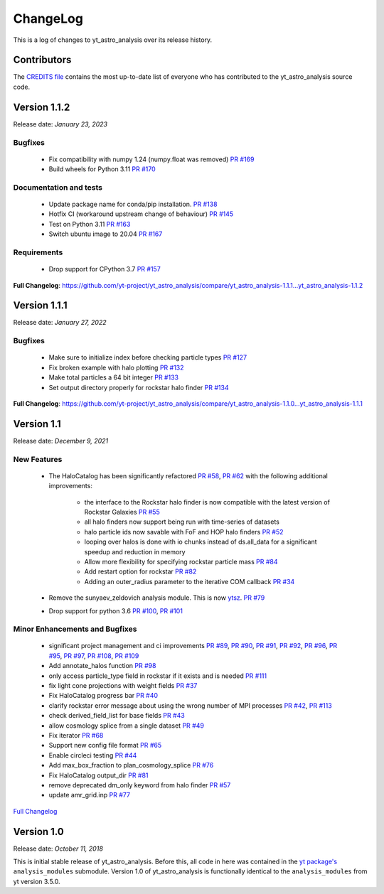 .. _changelog:

ChangeLog
=========

This is a log of changes to yt_astro_analysis over its release history.

Contributors
------------

The `CREDITS file
<https://github.com/yt-project/yt_astro_analysis/blob/main/CREDITS>`__
contains the most up-to-date list of everyone who has contributed to the
yt_astro_analysis source code.

Version 1.1.2
-------------

Release date: *January 23, 2023*

Bugfixes
^^^^^^^^

 * Fix compatibility with numpy 1.24 (numpy.float was removed) `PR #169 <https://github.com/yt-project/yt_astro_analysis/pull/169>`__
 * Build wheels for Python 3.11 `PR #170 <https://github.com/yt-project/yt_astro_analysis/pull/170>`__

Documentation and tests
^^^^^^^^^^^^^^^^^^^^^^^
 * Update package name for conda/pip installation. `PR #138 <https://github.com/yt-project/yt_astro_analysis/pull/138>`__
 * Hotfix CI (workaround upstream change of behaviour) `PR #145 <https://github.com/yt-project/yt_astro_analysis/pull/145>`__
 * Test on Python 3.11 `PR #163 <https://github.com/yt-project/yt_astro_analysis/pull/163>`__
 * Switch ubuntu image to 20.04 `PR #167 <https://github.com/yt-project/yt_astro_analysis/pull/167>`__

Requirements
^^^^^^^^^^^^
 * Drop support for CPython 3.7 `PR #157 <https://github.com/yt-project/yt_astro_analysis/pull/157>`__

**Full Changelog**: https://github.com/yt-project/yt_astro_analysis/compare/yt_astro_analysis-1.1.1...yt_astro_analysis-1.1.2


Version 1.1.1
-------------

Release date: *January 27, 2022*

Bugfixes
^^^^^^^^

 * Make sure to initialize index before checking particle types `PR #127 <https://github.com/yt-project/yt_astro_analysis/pull/127>`__
 * Fix broken example with halo plotting `PR #132 <https://github.com/yt-project/yt_astro_analysis/pull/132>`__
 * Make total particles a 64 bit integer `PR #133 <https://github.com/yt-project/yt_astro_analysis/pull/133>`__
 * Set output directory properly for rockstar halo finder `PR #134 <https://github.com/yt-project/yt_astro_analysis/pull/134>`__

**Full Changelog**: https://github.com/yt-project/yt_astro_analysis/compare/yt_astro_analysis-1.1.0...yt_astro_analysis-1.1.1

Version 1.1
-----------

Release date: *December 9, 2021*

New Features
^^^^^^^^^^^^

 * The HaloCatalog has been significantly refactored
   `PR #58 <https://github.com/yt-project/yt_astro_analysis/pull/58>`__, `PR #62 <https://github.com/yt-project/yt_astro_analysis/pull/62>`__ with
   the following additional improvements:

     * the interface to the Rockstar halo finder is now compatible with the latest version of Rockstar Galaxies `PR #55 <https://github.com/yt-project/yt_astro_analysis/pull/55>`__
     * all halo finders now support being run with time-series of datasets
     * halo particle ids now savable with FoF and HOP halo finders `PR #52 <https://github.com/yt-project/yt_astro_analysis/pull/52>`__
     * looping over halos is done with io chunks instead of ds.all_data for a significant speedup and reduction in memory
     * Allow more flexibility for specifying rockstar particle mass `PR #84 <https://github.com/yt-project/yt_astro_analysis/pull/84>`__
     * Add restart option for rockstar `PR #82 <https://github.com/yt-project/yt_astro_analysis/pull/82>`__
     * Adding an outer_radius parameter to the iterative COM callback `PR #34 <https://github.com/yt-project/yt_astro_analysis/pull/34>`__

 * Remove the sunyaev_zeldovich analysis module. This is now `ytsz <https://github.com/jzuhone/ytsz>`__. `PR #79 <https://github.com/yt-project/yt_astro_analysis/pull/79>`__
 * Drop support for python 3.6 `PR #100 <https://github.com/yt-project/yt_astro_analysis/pull/100>`__, `PR #101 <https://github.com/yt-project/yt_astro_analysis/pull/101>`__

Minor Enhancements and Bugfixes
^^^^^^^^^^^^^^^^^^^^^^^^^^^^^^^

 * significant project management and ci improvements `PR #89 <https://github.com/yt-project/yt_astro_analysis/pull/89>`__, `PR #90 <https://github.com/yt-project/yt_astro_analysis/pull/90>`__, `PR #91 <https://github.com/yt-project/yt_astro_analysis/pull/91>`__, `PR #92 <https://github.com/yt-project/yt_astro_analysis/pull/92>`__, `PR #96 <https://github.com/yt-project/yt_astro_analysis/pull/96>`__, `PR #95 <https://github.com/yt-project/yt_astro_analysis/pull/95>`__, `PR #97 <https://github.com/yt-project/yt_astro_analysis/pull/97>`__, `PR #108 <https://github.com/yt-project/yt_astro_analysis/pull/108>`__, `PR #109 <https://github.com/yt-project/yt_astro_analysis/pull/109>`__
 * Add annotate_halos function `PR #98 <https://github.com/yt-project/yt_astro_analysis/pull/98>`__
 * only access particle_type field in rockstar if it exists and is needed `PR #111 <https://github.com/yt-project/yt_astro_analysis/pull/111>`__
 * fix light cone projections with weight fields `PR #37 <https://github.com/yt-project/yt_astro_analysis/pull/37>`__
 * Fix HaloCatalog progress bar `PR #40 <https://github.com/yt-project/yt_astro_analysis/pull/40>`__
 * clarify rockstar error message about using the wrong number of MPI processes `PR #42 <https://github.com/yt-project/yt_astro_analysis/pull/42>`__, `PR #113 <https://github.com/yt-project/yt_astro_analysis/pull/113>`__
 * check derived_field_list for base fields `PR #43 <https://github.com/yt-project/yt_astro_analysis/pull/43>`__
 * allow cosmology splice from a single dataset `PR #49 <https://github.com/yt-project/yt_astro_analysis/pull/49>`__
 * Fix iterator `PR #68 <https://github.com/yt-project/yt_astro_analysis/pull/68>`__
 * Support new config file format `PR #65 <https://github.com/yt-project/yt_astro_analysis/pull/65>`__
 * Enable circleci testing `PR #44 <https://github.com/yt-project/yt_astro_analysis/pull/44>`__
 * Add max_box_fraction to plan_cosmology_splice `PR #76 <https://github.com/yt-project/yt_astro_analysis/pull/76>`__
 * Fix HaloCatalog output_dir `PR #81 <https://github.com/yt-project/yt_astro_analysis/pull/81>`__
 * remove deprecated dm_only keyword from halo finder `PR #57 <https://github.com/yt-project/yt_astro_analysis/pull/57>`__
 * update amr_grid.inp `PR #77 <https://github.com/yt-project/yt_astro_analysis/pull/77>`__

`Full Changelog <https://github.com/yt-project/yt_astro_analysis/compare/yt_astro_analysis-1.0.0...yt_astro_analysis-1.1.0>`__

Version 1.0
-----------

Release date: *October 11, 2018*

This is initial stable release of yt_astro_analysis. Before this, all
code in here was contained in the `yt package's
<https://github.com/yt-project/yt>`__ ``analysis_modules``
submodule. Version 1.0 of yt_astro_analysis is functionally identical
to the ``analysis_modules`` from yt version 3.5.0.
